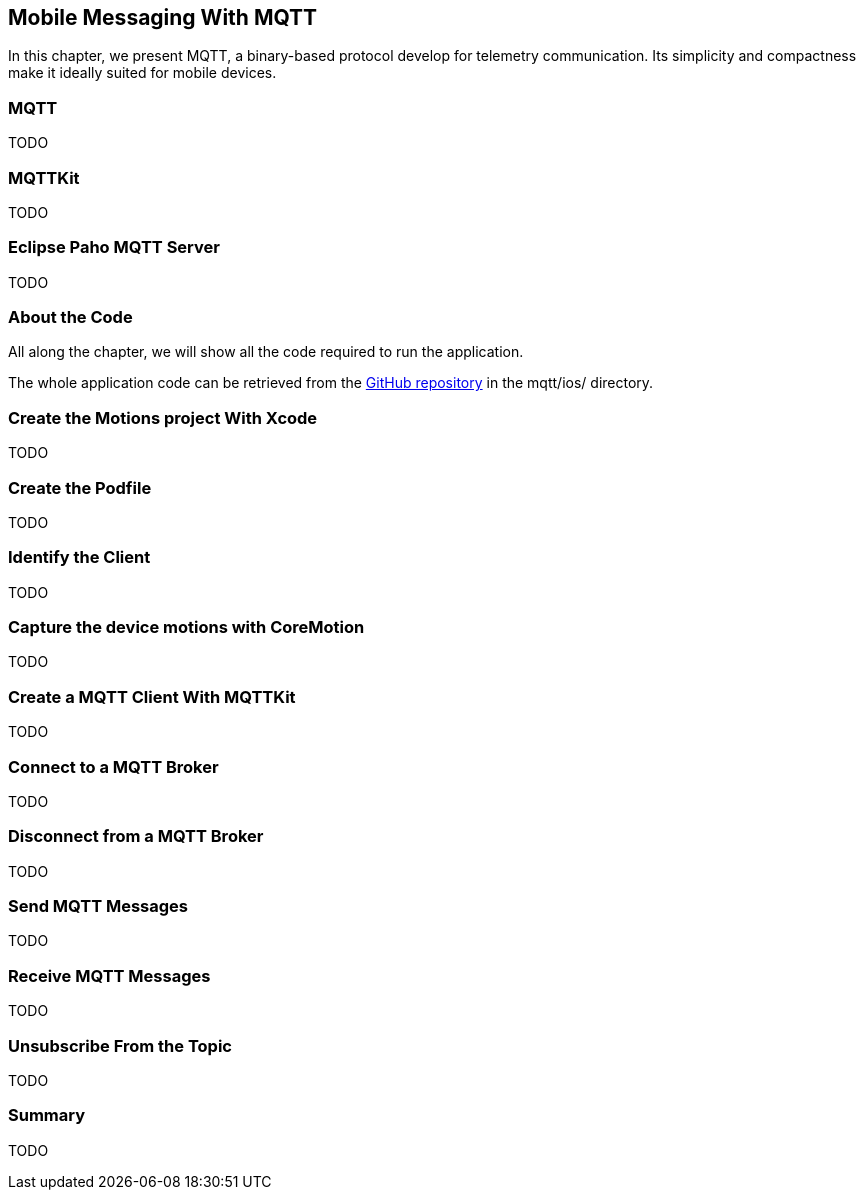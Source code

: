 [[ch_mobile_mqtt]]
== Mobile Messaging With MQTT

[role="lead"]
In this chapter, we present MQTT, a binary-based protocol develop for telemetry
communication. Its simplicity and compactness make it ideally suited for mobile devices.

=== MQTT

TODO

=== MQTTKit

TODO

=== Eclipse Paho MQTT Server

TODO

=== About the Code

All along the chapter, we will show all the code required to run the application.

The whole application code can be retrieved from the https://github.com/mobile-web-messaging/code[GitHub repository] in the +mqtt/ios/+ directory.

=== Create the +Motions+ project With Xcode

TODO

=== Create the Podfile

TODO

=== Identify the Client

TODO

=== Capture the device motions with +CoreMotion+

TODO

=== Create a MQTT Client With MQTTKit

TODO

=== Connect to a MQTT Broker

TODO

=== Disconnect from a MQTT Broker

TODO

=== Send MQTT Messages

TODO

=== Receive MQTT Messages

TODO

=== Unsubscribe From the Topic

TODO

=== Summary

TODO
